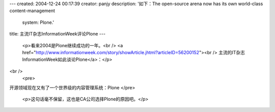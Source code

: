 ---
created: 2004-12-24 00:17:39
creator: panjy
description: '如下：The open-source arena now has its own world-class content-management
  system: Plone.'
title: 主流IT杂志InformationWeek评论Plone
---

 <p>看来2004是Plone继续成功的一年。<br />
 <a href="http://www.informationweek.com/story/showArticle.jhtml?articleID=56200152"><br />
 主流的IT杂志InformationWeek如此谈论Plone</a>：</p>
<br />
 <pre>
开源领域现在又有了一个世界级的内容管理系统：Plone
</pre>
 <p>这句话毫不保留，这也是CA公司选择Plone的原因吧。</p>
